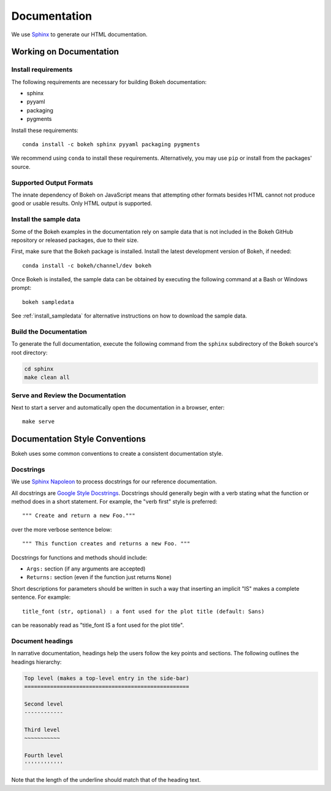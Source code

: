 .. _devguide_documentation:

Documentation
=============

We use Sphinx_ to generate our HTML documentation.

Working on Documentation
------------------------

Install requirements
~~~~~~~~~~~~~~~~~~~~

The following requirements are necessary for building Bokeh documentation:

* sphinx
* pyyaml
* packaging
* pygments

Install these requirements::

    conda install -c bokeh sphinx pyyaml packaging pygments

We recommend using ``conda`` to install these requirements. Alternatively, you
may use ``pip`` or install from the packages' source.

Supported Output Formats
~~~~~~~~~~~~~~~~~~~~~~~~

The innate dependency of Bokeh on JavaScript means that attempting other formats
besides HTML cannot not produce good or usable results. Only HTML output is
supported.

Install the sample data
~~~~~~~~~~~~~~~~~~~~~~~

Some of the Bokeh examples in the documentation rely on sample data that is
not included in the Bokeh GitHub repository or released packages, due to
their size.

First, make sure that the Bokeh package is installed. Install the latest
development version of Bokeh, if needed::

    conda install -c bokeh/channel/dev bokeh


Once Bokeh is installed, the sample data can be obtained by executing the
following command at a Bash or Windows prompt::

    bokeh sampledata

See :ref:`install_sampledata` for alternative instructions on how to
download the sample data.

Build the Documentation
~~~~~~~~~~~~~~~~~~~~~~~

To generate the full documentation, execute the following command from the
``sphinx`` subdirectory of the Bokeh source's root directory:

.. code-block:: sh

    cd sphinx
    make clean all

Serve and Review the Documentation
~~~~~~~~~~~~~~~~~~~~~~~~~~~~~~~~~~

Next to start a server and automatically open the documentation in a
browser, enter::

    make serve

Documentation Style Conventions
-------------------------------

Bokeh uses some common conventions to create a consistent documentation style.

Docstrings
~~~~~~~~~~

We use `Sphinx Napoleon`_ to process docstrings for our reference
documentation.

All docstrings are `Google Style Docstrings`_. Docstrings should generally
begin with a verb stating what the function or method does in a short
statement. For example, the "verb first" style is preferred::

    """ Create and return a new Foo."""

over the more verbose sentence below::

    """ This function creates and returns a new Foo. """

Docstrings for functions and methods should include:

* ``Args:`` section (if any arguments are accepted)
* ``Returns:`` section (even if the function just returns ``None``)

Short descriptions for parameters should be written in such a way that
inserting an implicit "IS" makes a complete sentence. For example::

    title_font (str, optional) : a font used for the plot title (default: Sans)

can be reasonably read as "title_font IS a font used for the plot title".

Document headings
~~~~~~~~~~~~~~~~~

In narrative documentation, headings help the users follow the
key points and sections. The following outlines the headings hierarchy:

.. code-block:: python

    Top level (makes a top-level entry in the side-bar)
    ===================================================

    Second level
    ------------

    Third level
    ~~~~~~~~~~~

    Fourth level
    ''''''''''''

Note that the length of the underline should match that of the heading text.


.. _Google Style Docstrings: http://sphinxcontrib-napoleon.readthedocs.org/en/latest/example_google.html#example-google
.. _Sphinx: http://sphinx-doc.org
.. _Sphinx Napoleon: http://sphinxcontrib-napoleon.readthedocs.org/en/latest/index.html
